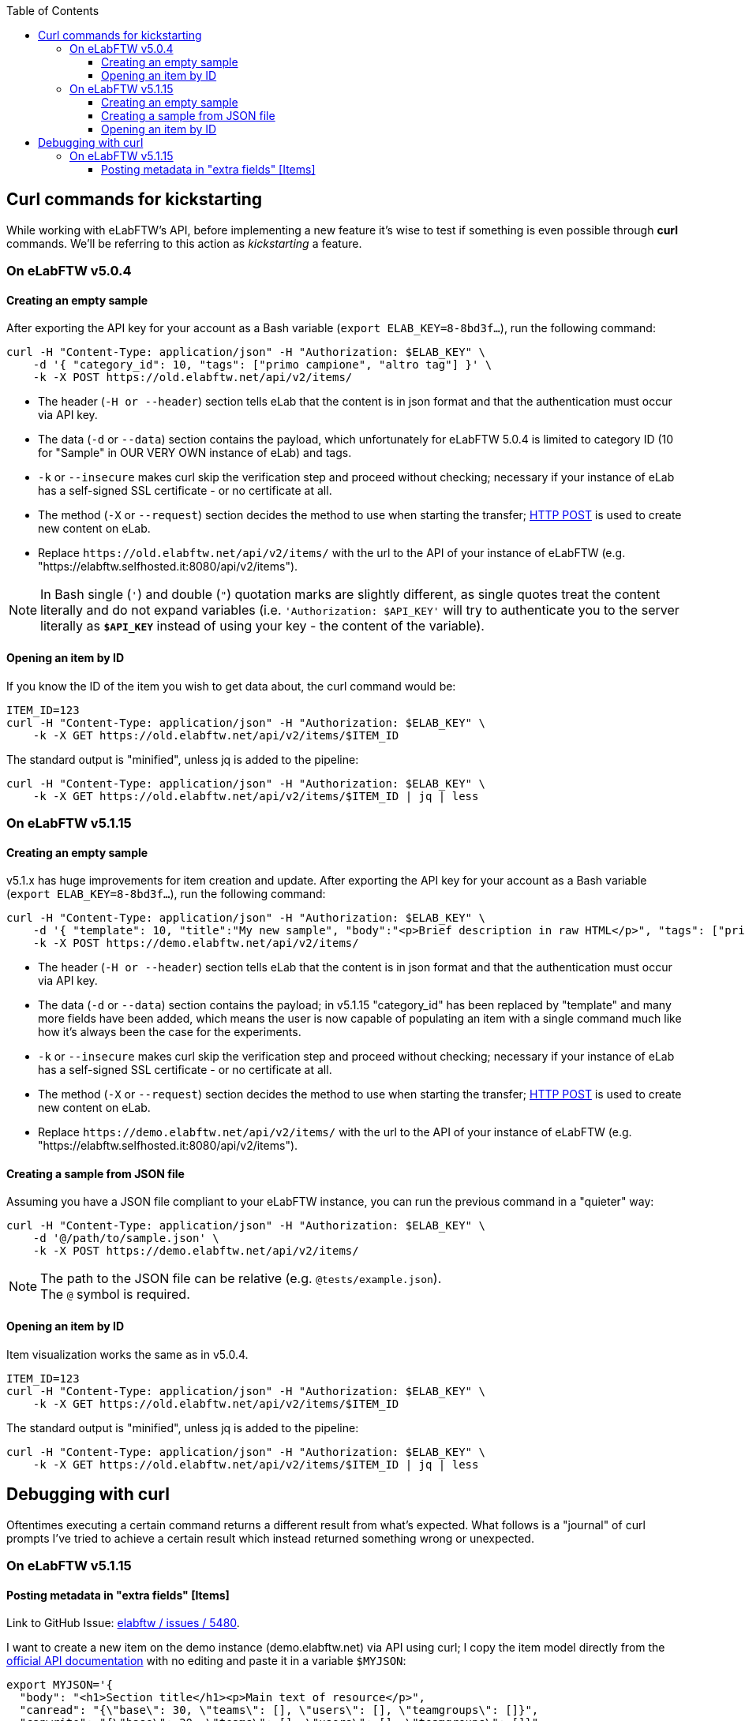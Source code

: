 :toc:
:toclevels: 3

== Curl commands for kickstarting
While working with eLabFTW's API, before implementing a new feature it's wise to test if something is even possible through *curl* commands. We'll be referring to this action as _kickstarting_ a feature.

=== On eLabFTW v5.0.4
==== Creating an empty sample
After exporting the API key for your account as a Bash variable (`export ELAB_KEY=8-8bd3f...`), run the following command:

```bash
curl -H "Content-Type: application/json" -H "Authorization: $ELAB_KEY" \ 
    -d '{ "category_id": 10, "tags": ["primo campione", "altro tag"] }' \
    -k -X POST https://old.elabftw.net/api/v2/items/
```

* The header (`-H or --header`) section tells eLab that the content is in json format and that the authentication must occur via API key.
* The data (`-d` or `--data`) section contains the payload, which unfortunately for eLabFTW 5.0.4 is limited to category ID (10 for "Sample" in OUR VERY OWN instance of eLab) and tags.
* `-k` or  `--insecure` makes curl skip the verification step and proceed without checking; necessary if your instance of eLab has a self-signed SSL certificate - or no certificate at all.
* The method (`-X` or `--request`) section decides the method to use when starting the transfer; link:https://en.wikipedia.org/wiki/POST_(HTTP)[HTTP POST^] is used to create new content on eLab.
* Replace `+https://old.elabftw.net/api/v2/items/+` with the url to the API of your instance of eLabFTW (e.g. "https://elabftw.selfhosted.it:8080/api/v2/items").

NOTE: In Bash single (`'`) and double (`"`) quotation marks are slightly different, as single quotes treat the content literally and do not expand variables (i.e. `'Authorization: $API_KEY'` will try to authenticate you to the server literally as `*$API_KEY*` instead of using your key - the content of the variable).

==== Opening an item by ID
If you know the ID of the item you wish to get data about, the curl command would be:

```bash
ITEM_ID=123
curl -H "Content-Type: application/json" -H "Authorization: $ELAB_KEY" \ 
    -k -X GET https://old.elabftw.net/api/v2/items/$ITEM_ID
```

The standard output is "minified", unless jq is added to the pipeline:

```bash
curl -H "Content-Type: application/json" -H "Authorization: $ELAB_KEY" \ 
    -k -X GET https://old.elabftw.net/api/v2/items/$ITEM_ID | jq | less
```

=== On eLabFTW v5.1.15
==== Creating an empty sample
v5.1.x has huge improvements for item creation and update. After exporting the API key for your account as a Bash variable (`export ELAB_KEY=8-8bd3f...`), run the following command:

```bash
curl -H "Content-Type: application/json" -H "Authorization: $ELAB_KEY" \ 
    -d '{ "template": 10, "title":"My new sample", "body":"<p>Brief description in raw HTML</p>", "tags": ["primo campione", "altro tag"] }' \
    -k -X POST https://demo.elabftw.net/api/v2/items/
```

* The header (`-H or --header`) section tells eLab that the content is in json format and that the authentication must occur via API key.
* The data (`-d` or `--data`) section contains the payload; in v5.1.15 "category_id" has been replaced by "template" and many more fields have been added, which means the user is now capable of populating an item with a single command much like how it's always been the case for the experiments. 
* `-k` or  `--insecure` makes curl skip the verification step and proceed without checking; necessary if your instance of eLab has a self-signed SSL certificate - or no certificate at all.
* The method (`-X` or `--request`) section decides the method to use when starting the transfer; link:https://en.wikipedia.org/wiki/POST_(HTTP)[HTTP POST^] is used to create new content on eLab.
* Replace `+https://demo.elabftw.net/api/v2/items/+` with the url to the API of your instance of eLabFTW (e.g. "https://elabftw.selfhosted.it:8080/api/v2/items").

==== Creating a sample from JSON file
Assuming you have a JSON file compliant to your eLabFTW instance, you can run the previous command in a "quieter" way:

```bash
curl -H "Content-Type: application/json" -H "Authorization: $ELAB_KEY" \ 
    -d '@/path/to/sample.json' \
    -k -X POST https://demo.elabftw.net/api/v2/items/
```

NOTE: The path to the JSON file can be relative (e.g. `@tests/example.json`). +
The `@` symbol is required.

==== Opening an item by ID
Item visualization works the same as in v5.0.4.

```bash
ITEM_ID=123
curl -H "Content-Type: application/json" -H "Authorization: $ELAB_KEY" \ 
    -k -X GET https://old.elabftw.net/api/v2/items/$ITEM_ID
```

The standard output is "minified", unless jq is added to the pipeline:

```bash
curl -H "Content-Type: application/json" -H "Authorization: $ELAB_KEY" \ 
    -k -X GET https://old.elabftw.net/api/v2/items/$ITEM_ID | jq | less
```

== Debugging with curl
Oftentimes executing a certain command returns a different result from what's expected. What follows is a "journal" of curl prompts I've tried to achieve a certain result which instead returned something wrong or unexpected.

=== On eLabFTW v5.1.15
==== Posting metadata in "extra fields" +[Items]+
Link to GitHub Issue: link:https://github.com/elabftw/elabftw/issues/5480[elabftw / issues / 5480].

I want to create a new item on the demo instance (demo.elabftw.net) via API using curl; I copy the item model directly from the link:https://doc.elabftw.net/api/v2/#/Items/post-item[official API documentation^] with no editing and paste it in a variable `$MYJSON`:

```bash
export MYJSON='{
  "body": "<h1>Section title</h1><p>Main text of resource</p>",
  "canread": "{\"base\": 30, \"teams\": [], \"users\": [], \"teamgroups\": []}",
  "canwrite": "{\"base\": 20, \"teams\": [], \"users\": [], \"teamgroups\": []}",
  "content_type": 1,
  "metadata": "{ \"extra_fields\": { \"For example\": { \"type\": \"text\", \"value\": \"With a value\", \"required\": true, \"description\": \"An extra field of type text\" } } }",
  "rating": 0,
  "status": 1,
  "template": 1,
  "tags": [
    "TIRF",
    "Nikon",
    "mandatory booking"
  ],
  "title": "TIRF microscope"
}'
```

After that I launch curl with the following options - where $ELAB_KEY is my personal API key:

```bash
curl -H "Content-Type: application/json" -H "Authorization: $ELAB_KEY" \
    -k -X POST https://demo.elabftw.net/api/v2/items/ \
    -d "$MYJSON"

```

All is good, I don't get any error and the new item is created on the demo. Title, tags, template/category and status are exactly what I want; however:

* The body field is clear;
* The metadata/extra fields are clear - or set to the template's default.

I've also tried many small changes, like:

* Storing my JSON in a file instead of a Bash variable;
* Pasting the contents of the JSON directly into my terminal while running curl;
* Editing the model to fit a different template's default extra fields:

```json
{
  "body": "<h1>Section title</h1><p>Main text of resource</p>",
  "canread": "{\"base\": 30, \"teams\": [], \"users\": [], \"teamgroups\": []}",
  "canwrite": "{\"base\": 20, \"teams\": [], \"users\": [], \"teamgroups\": []}",
  "content_type": 1,
  "metadata": "{\"extra_fields\": {\"Concentration\": {\"type\": \"number\", \"value\": \"20\", \"description\": \"in μg/μL\"}, \"Growth temperature\": {\"type\": \"text\", \"value\": \"50\", \"description\": \"in °C\"}}}",
  "rating": 3,
  "status": 1,
  "template": 5,
  "tags": [
    "TIRF",
    "Nikon",
    "mandatory booking"
  ],
  "title": "TIRF microscope"
}
```

While the original example contains a single extra field called "For example", my edited file contains two extra fields supported officially on the eLabFTW's demo instance (*Concentration* and *Growth temperature*) for the _Plasmid_ template. I've also changed the template value from 1 to 5 (Plasmid) and the rating from 0 (no rating) to 3, discovering that not even the rating field is set to the value I provide.
